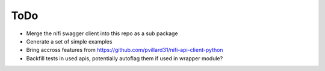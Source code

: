 =====
ToDo
=====

* Merge the nifi swagger client into this repo as a sub package
* Generate a set of simple examples
* Bring accross features from https://github.com/pvillard31/nifi-api-client-python
* Backfill tests in used apis, potentially autoflag them if used in wrapper module?
